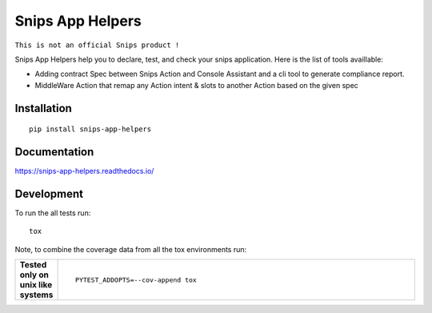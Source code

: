 =================
Snips App Helpers
=================

.. image:: https://readthedocs.org/projects/snips-app-helpers/badge/?style=flat
    :target: https://readthedocs.org/projects/snips-app-helpers
    :alt: Documentation Status

.. image:: https://travis-ci.org/dreamermind/snips-app-helpers.svg?branch=master
    :alt: Travis-CI Build Status
    :target: https://travis-ci.org/dreamermind/snips-app-helpers

.. image:: https://codecov.io/github/dreamermind/snips-app-helpers/coverage.svg?branch=master
    :alt: Coverage Status
    :target: https://codecov.io/github/dreamermind/snips-app-helpers

.. image:: https://img.shields.io/pypi/v/snips-app-helpers.svg
    :alt: PyPI Package latest release
    :target: https://pypi.org/project/snips-app-helpers

.. image:: https://img.shields.io/pypi/pyversions/snips-app-helpers.svg
    :alt: Supported versions
    :target: https://pypi.org/project/snips-app-helpers

.. image:: https://img.shields.io/pypi/implementation/snips-app-helpers.svg
    :alt: Supported implementations
    :target: https://pypi.org/project/snips-app-helpers

.. image:: https://img.shields.io/github/license/dreamermind/snips-app-helpers.svg
   :target: https://github.com/dreamermind/snips-app-helpers/blob/master/LICENSE
   :alt: License




``This is not an official Snips product !``

Snips App Helpers help you to declare, test, and check your snips application.
Here is the list of tools availlable:

- Adding contract Spec between Snips Action and Console Assistant and a cli tool to generate compliance report.

- MiddleWare Action that remap any Action intent & slots to another Action based on the given spec

Installation
============

::

    pip install snips-app-helpers

Documentation
=============

https://snips-app-helpers.readthedocs.io/


Development
===========


To run the all tests run::

    tox

Note, to combine the coverage data from all the tox environments run:

.. list-table::
    :widths: 10 90
    :stub-columns: 1

    - - Tested only on unix like systems
      - ::

            PYTEST_ADDOPTS=--cov-append tox
